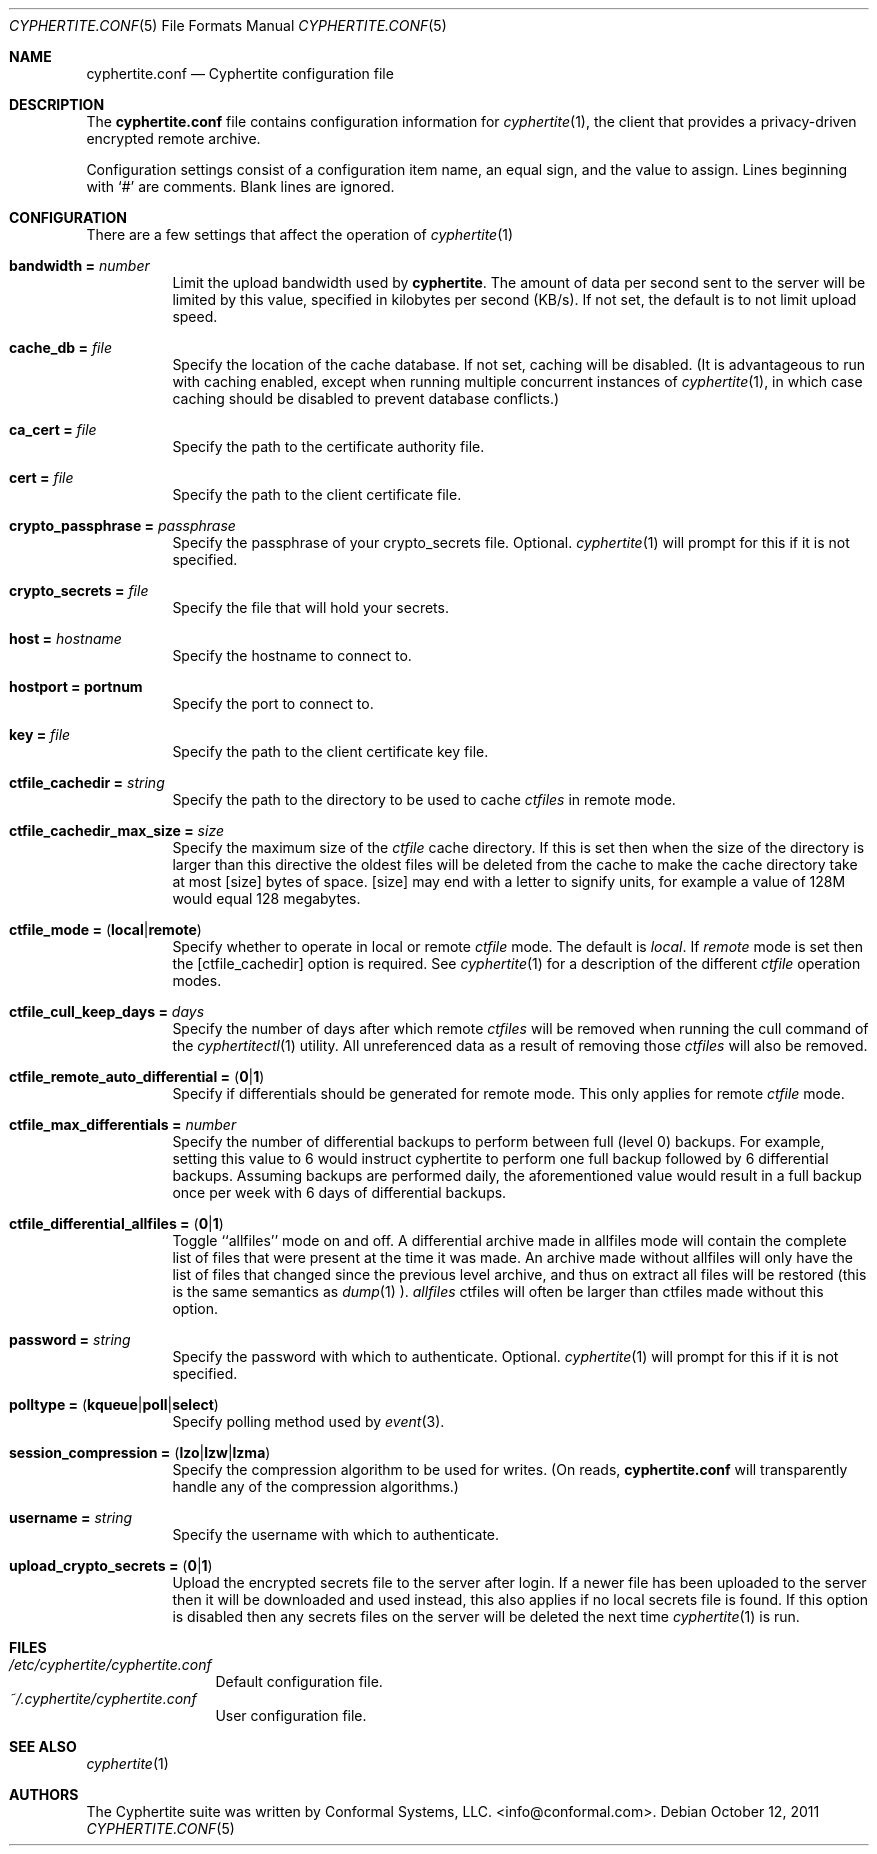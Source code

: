 .\"
.\" Copyright (c) 2011 Conformal Systems LLC <info@conformal.com>
.\"
.\" Permission to use, copy, modify, and distribute this software for any
.\" purpose with or without fee is hereby granted, provided that the above
.\" copyright notice and this permission notice appear in all copies.
.\"
.\" THE SOFTWARE IS PROVIDED "AS IS" AND THE AUTHOR DISCLAIMS ALL WARRANTIES
.\" WITH REGARD TO THIS SOFTWARE INCLUDING ALL IMPLIED WARRANTIES OF
.\" MERCHANTABILITY AND FITNESS. IN NO EVENT SHALL THE AUTHOR BE LIABLE FOR
.\" ANY SPECIAL, DIRECT, INDIRECT, OR CONSEQUENTIAL DAMAGES OR ANY DAMAGES
.\" WHATSOEVER RESULTING FROM LOSS OF USE, DATA OR PROFITS, WHETHER IN AN
.\" ACTION OF CONTRACT, NEGLIGENCE OR OTHER TORTIOUS ACTION, ARISING OUT OF
.\" OR IN CONNECTION WITH THE USE OR PERFORMANCE OF THIS SOFTWARE.
.\"
.Dd $Mdocdate: October 12 2011 $
.Dt CYPHERTITE.CONF 5
.Os
.Sh NAME
.Nm cyphertite.conf
.Nd Cyphertite configuration file
.Sh DESCRIPTION
The
.Nm
file contains configuration information for
.Xr cyphertite 1 ,
the client that provides a privacy-driven encrypted remote
archive.
.Pp
Configuration settings consist of a configuration item name, an equal
sign, and the value to assign.
Lines beginning with
.Ql #
are comments. Blank lines are ignored.
.Sh CONFIGURATION
There are a few settings that affect the operation of
.Xr cyphertite 1
.
.Pp
.Bl -tag -width Ds -compact
.It Ic bandwidth = Ar number
Limit the upload bandwidth used by
.Nm cyphertite .
The amount of data per second sent to the server will be limited by
this value, specified in kilobytes per second (KB/s).
If not set, the default is to not limit upload speed.
.Pp
.It Ic cache_db = Ar file
Specify the location of the cache database.
If not set, caching will be disabled.
(It is advantageous to run with caching enabled, except when running
multiple concurrent instances of
.Xr cyphertite 1 ,
in which case caching should be disabled to prevent database
conflicts.)
.Pp
.It Ic ca_cert = Ar file
Specify the path to the certificate authority file.
.Pp
.It Ic cert = Ar file
Specify the path to the client certificate file.
.Pp
.It Ic crypto_passphrase = Ar passphrase
Specify the passphrase of your crypto_secrets file.  Optional.
.Xr cyphertite 1
will prompt for this if it is not specified.
.Pp
.It Ic crypto_secrets = Ar file
Specify the file that will hold your secrets.
.Pp
.It Ic host = Ar hostname
Specify the hostname to connect to.
.Pp
.It Ic hostport = portnum
Specify the port to connect to.
.Pp
.It Ic key = Ar file
Specify the path to the client certificate key file.
.Pp
.It Ic ctfile_cachedir =  Ar string
Specify the path to the directory to be used to cache
.Ar ctfiles
in remote mode.
.Pp
.It Ic ctfile_cachedir_max_size =  Ar size
Specify the maximum size of the
.Ar ctfile
cache directory.
If this is set then when the size of the directory is larger than this
directive the oldest files will be deleted from the cache to make the
cache directory take at most
.Op size
bytes of space.
.Op size
may end with a letter to signify units, for example a value of 128M would
equal 128 megabytes.
.Pp
.It Xo
.Ic ctfile_mode =
.Pq Ic local Ns \&| Ns Ic remote
.Xc
Specify whether to operate in local or remote
.Ar ctfile
mode.
The default is
.Em local .
If
.Em remote
mode is set then the
.Op ctfile_cachedir
option is required.
See
.Xr cyphertite 1
for a description of the different
.Ar ctfile
operation modes.
.Pp
.It Xo
.Ic ctfile_cull_keep_days = Ar days
.Xc
Specify the number of days after which remote
.Ar ctfiles
will be removed when running the cull command of the
.Xr cyphertitectl 1
utility.
All unreferenced data as a result of removing those
.Ar ctfiles
will also be removed.
.Pp
.It Xo
.Ic ctfile_remote_auto_differential =
.Pq Ic 0 Ns \&| Ns Ic 1
.Xc
Specify if differentials should be generated for remote mode.
This only applies for remote
.Ar ctfile
mode.
.Pp
.It Xo
.Ic ctfile_max_differentials = Ar number
.Xc
Specify the number of differential backups to perform between full
(level 0) backups.
For example, setting this value to 6 would instruct cyphertite to
perform one full backup followed by 6 differential backups.
Assuming backups are performed daily, the aforementioned value would
result in a full backup once per week with 6 days of differential
backups.
.Pp
.It Xo
.Ic ctfile_differential_allfiles =
.Pq Ic 0 Ns \&| Ns Ic 1
.Xc
Toggle ``allfiles'' mode on and off.
A differential archive made in allfiles mode will contain the complete list of files that
were present at the time it was made.
An archive made without allfiles will only have the list of files that changed
since the previous level archive, and thus on extract all files will be
restored (this is the same semantics as
.Xr dump 1 ).
.Em allfiles
ctfiles will often be larger than ctfiles made without this option.
.Pp
.It Ic password = Ar string
Specify the password with which to authenticate.  Optional.
.Xr cyphertite 1
will prompt for this if it is not specified.
.Pp
.It Xo
.Ic polltype =
.Pq Ic kqueue Ns \&| Ns Ic poll Ns \&| Ns Ic select
.Xc
Specify polling method used by
.Xr event 3 .
.Pp
.It Xo
.Ic session_compression =
.Pq Ic lzo Ns \&| Ns Ic lzw Ns \&| Ns Ic lzma
.Xc
Specify the compression algorithm to be used for writes. (On reads,
.Nm
will transparently handle any of the compression algorithms.)
.Pp
.It Ic username = Ar string
Specify the username with which to authenticate.
.Pp
.It Xo
.Ic upload_crypto_secrets =
.Pq Ic 0 Ns \&| Ns Ic 1
.Xc
Upload the encrypted secrets file to the server after login.
If a newer file has been uploaded to the server then it will be
downloaded and used instead, this also applies if no local secrets file
is found.
If this option is disabled then any secrets files on the server will be
deleted the next time
.Xr cyphertite 1
is run.
.El
.Sh FILES
.Bl -tag -width "cyphertite" -compact
.It Pa /etc/cyphertite/cyphertite.conf
Default configuration file.
.It Pa ~/.cyphertite/cyphertite.conf
User configuration file.
.El
.Sh SEE ALSO
.Xr cyphertite 1
.Sh AUTHORS
The Cyphertite suite was written by
.An Conformal Systems, LLC. Aq info@conformal.com .
